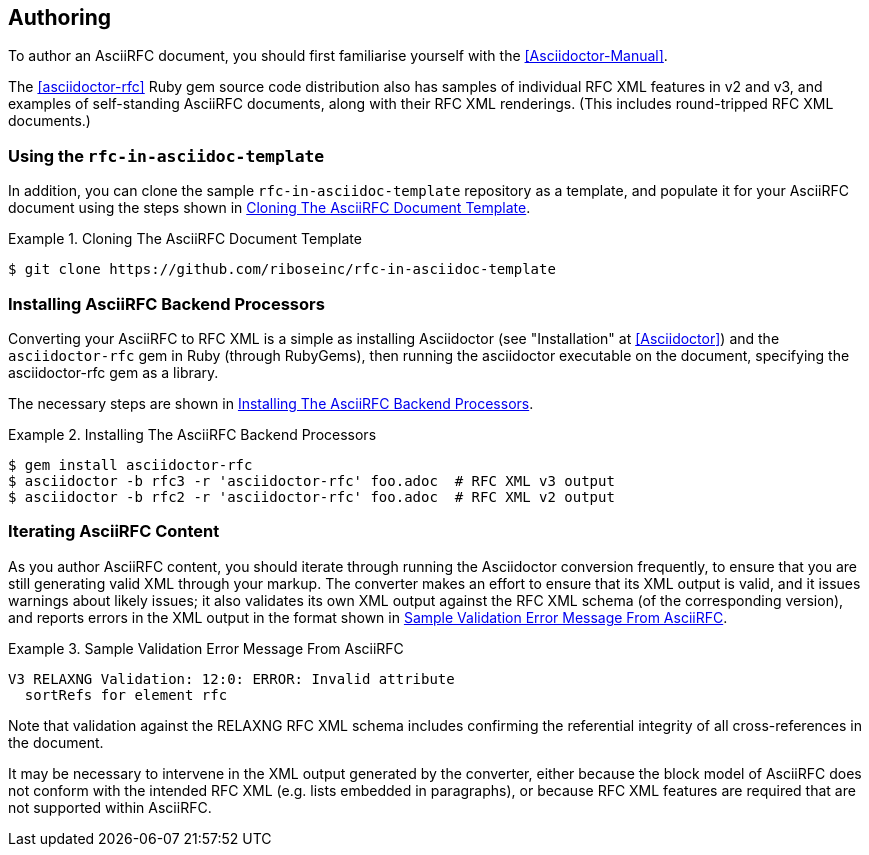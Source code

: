 == Authoring

To author an AsciiRFC document, you should first familiarise yourself
with the <<Asciidoctor-Manual>>.

The <<asciidoctor-rfc>> Ruby gem source code distribution also has
samples of individual RFC XML features in v2 and v3, and examples of
self-standing AsciiRFC documents, along with their RFC XML renderings.
(This includes round-tripped RFC XML documents.)


=== Using the `rfc-in-asciidoc-template`

In addition, you can clone the sample `rfc-in-asciidoc-template`
repository as a template, and populate it for your AsciiRFC document
using the steps shown in <<source-asciirfc-sample-template>>.

[[source-asciirfc-sample-template]]
.Cloning The AsciiRFC Document Template
====
[source,console]
----
$ git clone https://github.com/riboseinc/rfc-in-asciidoc-template
----
====

=== Installing AsciiRFC Backend Processors

Converting your AsciiRFC to RFC XML is a simple as installing
Asciidoctor (see "Installation" at <<Asciidoctor>>) and the
`asciidoctor-rfc` gem in Ruby (through RubyGems), then running the
asciidoctor executable on the document, specifying the asciidoctor-rfc
gem as a library.

The necessary steps are shown in <<source-asciirfc-install-converters>>.

[[source-asciirfc-install-converters]]
.Installing The AsciiRFC Backend Processors
====
[source,console]
----
$ gem install asciidoctor-rfc
$ asciidoctor -b rfc3 -r 'asciidoctor-rfc' foo.adoc  # RFC XML v3 output
$ asciidoctor -b rfc2 -r 'asciidoctor-rfc' foo.adoc  # RFC XML v2 output
----
====


=== Iterating AsciiRFC Content

As you author AsciiRFC content, you should iterate through running the
Asciidoctor conversion frequently, to ensure that you are still
generating valid XML through your markup. The converter makes an
effort to ensure that its XML output is valid, and it issues warnings
about likely issues; it also validates its own XML output against the
RFC XML schema (of the corresponding version), and reports errors in
the XML output in the format shown in
<<source-asciirfc-schema-error>>.

[[source-asciirfc-schema-error]]
.Sample Validation Error Message From AsciiRFC
====
[source,console]
----
V3 RELAXNG Validation: 12:0: ERROR: Invalid attribute
  sortRefs for element rfc
----
====

Note that validation against the RELAXNG RFC XML schema includes
confirming the referential integrity of all cross-references in the
document.

It may be necessary to intervene in the XML output generated by the
converter, either because the block model of AsciiRFC does not conform
with the intended RFC XML (e.g. lists embedded in paragraphs), or
because RFC XML features are required that are not supported within
AsciiRFC.

